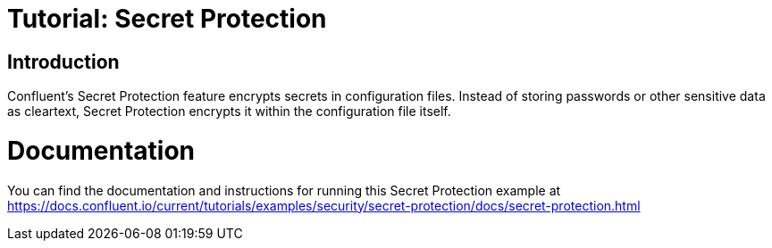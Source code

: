 = Tutorial: Secret Protection

== Introduction

Confluent's Secret Protection feature encrypts secrets in configuration files.
Instead of storing passwords or other sensitive data as cleartext, Secret Protection encrypts it within the configuration file itself.

= Documentation

You can find the documentation and instructions for running this Secret Protection example at
https://docs.confluent.io/current/tutorials/examples/security/secret-protection/docs/secret-protection.html?utm_source=github&utm_medium=demo&utm_campaign=ch.examples_type.community_content.clients-ccloud[https://docs.confluent.io/current/tutorials/examples/security/secret-protection/docs/secret-protection.html]
